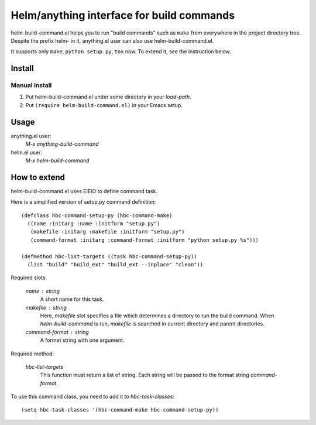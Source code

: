 Helm/anything interface for build commands
==========================================

helm-build-command.el helps you to run "build commands" such as
``make`` from everywhere in the project directory tree.  Despite the
prefix helm- in it, anything.el user can also use
helm-build-command.el.

It supports only ``make``, ``python setup.py``, ``tox`` now.
To extend it, see the instruction below.


Install
-------

Manual install
^^^^^^^^^^^^^^

1. Put helm-build-command.el under some directory in your `load-path`.
2. Put ``(require helm-build-command.el)`` in your Emacs setup.

Usage
-----

anything.el user:
    `M-x anything-build-command`

helm.el user:
    `M-x helm-build-command`


How to extend
-------------

helm-build-command.el uses EIEIO to define command task.

Here is a simplified version of setup.py command definition::

   (defclass hbc-command-setup-py (hbc-command-make)
     ((name :initarg :name :initform "setup.py")
      (makefile :initarg :makefile :initform "setup.py")
      (command-format :initarg :command-format :initform "python setup.py %s")))

   (defmethod hbc-list-targets ((task hbc-command-setup-py))
     (list "build" "build_ext" "build_ext --inplace" "clean"))


Required slots:

  `name` : string
    A short name for this task.

  `makefile` : string
    Here, `makefile` slot specifies a file which determines a directory
    to run the build command.  When `helm-build-command` is run,
    `makefile` is searched in current directory and parent directories.

  `command-format` : string
    A format string with one argument.

Required method:

  `hbc-list-targets`
    This function must return a list of string.  Each string will be
    passed to the format string `command-format`.


To use this command class, you need to add it to `hbc-task-classes`::

   (setq hbc-task-classes '(hbc-command-make hbc-command-setup-py))
